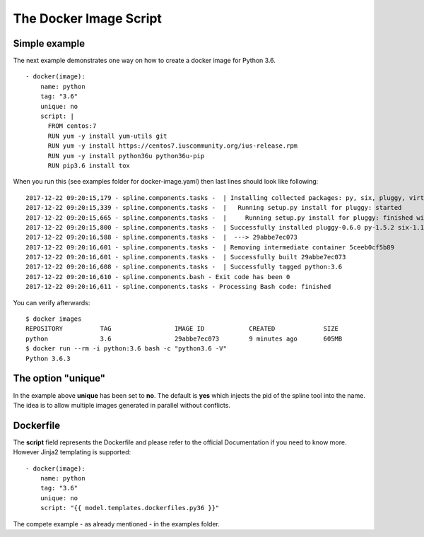 The Docker Image Script
===========================

Simple example
--------------
The next example demonstrates one way on how to create a
docker image for Python 3.6.

::

      - docker(image):
          name: python
          tag: "3.6"
          unique: no
          script: |
            FROM centos:7
            RUN yum -y install yum-utils git
            RUN yum -y install https://centos7.iuscommunity.org/ius-release.rpm
            RUN yum -y install python36u python36u-pip
            RUN pip3.6 install tox

When you run this (see examples folder for docker-image.yaml) then last
lines should look like following:

::

    2017-12-22 09:20:15,179 - spline.components.tasks -  | Installing collected packages: py, six, pluggy, virtualenv, tox
    2017-12-22 09:20:15,339 - spline.components.tasks -  |   Running setup.py install for pluggy: started
    2017-12-22 09:20:15,665 - spline.components.tasks -  |     Running setup.py install for pluggy: finished with status 'done'
    2017-12-22 09:20:15,800 - spline.components.tasks -  | Successfully installed pluggy-0.6.0 py-1.5.2 six-1.11.0 tox-2.9.1 virtualenv-15.1.0
    2017-12-22 09:20:16,588 - spline.components.tasks -  |  ---> 29abbe7ec073
    2017-12-22 09:20:16,601 - spline.components.tasks -  | Removing intermediate container 5ceeb0cf5b89
    2017-12-22 09:20:16,601 - spline.components.tasks -  | Successfully built 29abbe7ec073
    2017-12-22 09:20:16,608 - spline.components.tasks -  | Successfully tagged python:3.6
    2017-12-22 09:20:16,610 - spline.components.bash - Exit code has been 0
    2017-12-22 09:20:16,611 - spline.components.tasks - Processing Bash code: finished

You can verify afterwards:

::

    $ docker images
    REPOSITORY          TAG                 IMAGE ID            CREATED             SIZE
    python              3.6                 29abbe7ec073        9 minutes ago       605MB
    $ docker run --rm -i python:3.6 bash -c "python3.6 -V"
    Python 3.6.3

The option "unique"
-------------------
In the example above **unique** has been set to **no**.
The default is **yes** which injects the pid of the spline tool
into the name. The idea is to allow multiple images generated in
parallel without conflicts.

Dockerfile
----------
The **script** field represents the Dockerfile and please refer
to the official Documentation if you need to know more.
However Jinja2 templating is supported:

::

      - docker(image):
          name: python
          tag: "3.6"
          unique: no
          script: "{{ model.templates.dockerfiles.py36 }}"

The compete example - as already mentioned - in the examples folder.
